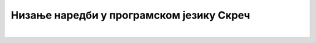 Низање наредби у програмском језику Скреч
=========================================

.. infonote::

 .. image:: ../../_images/robot31.png
    :height: 120
    :align: left

|




